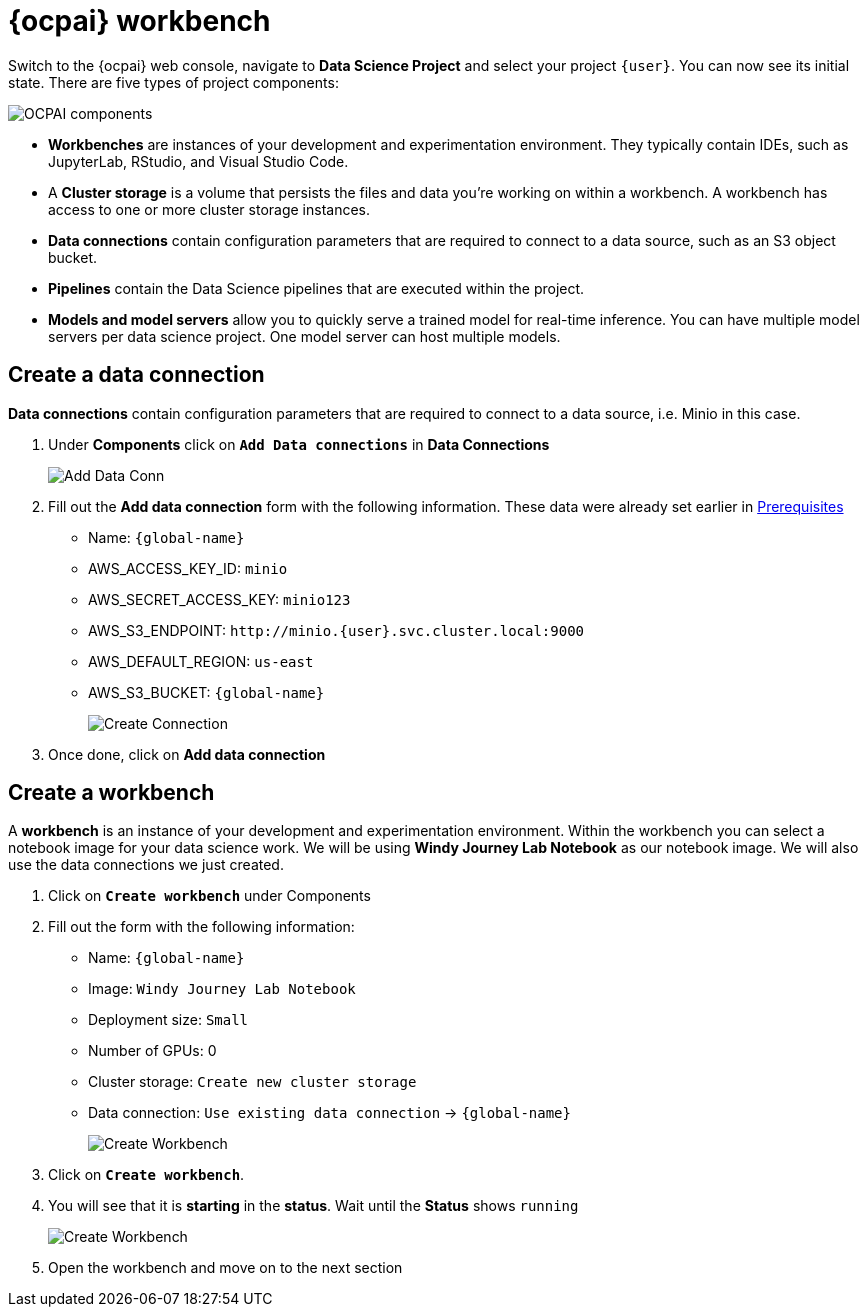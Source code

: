 = {ocpai} workbench 

Switch to the {ocpai} web console, navigate to *Data Science Project* and select your project `{user}`. You can now see its initial state. There are five types of project components:

image::ocpaicomp.png[OCPAI components]

* *Workbenches* are instances of your development and experimentation environment. They typically contain IDEs, such as JupyterLab, RStudio, and Visual Studio Code.
* A *Cluster storage* is a volume that persists the files and data you're working on within a workbench. A workbench has access to one or more cluster storage instances.
* *Data connections* contain configuration parameters that are required to connect to a data source, such as an S3 object bucket.
* *Pipelines* contain the Data Science pipelines that are executed within the project.
* *Models and model servers* allow you to quickly serve a trained model for real-time inference. You can have multiple model servers per data science project. One model server can host multiple models.


== Create a data connection 

*Data connections* contain configuration parameters that are required to connect to a data source, i.e. Minio in this case.

. Under *Components* click on *`Add Data connections`* in *Data Connections*
+
image::dataconn.png[Add Data Conn] 
+
. Fill out the *Add data connection* form with the following information. These data were already set earlier in xref:module-01.adoc[Prerequisites]

* Name: `{global-name}`
* AWS_ACCESS_KEY_ID: `minio`
* AWS_SECRET_ACCESS_KEY: `minio123`
* AWS_S3_ENDPOINT: `\http://minio.{user}.svc.cluster.local:9000`
* AWS_DEFAULT_REGION: `us-east`
* AWS_S3_BUCKET: `{global-name}` 
+
image::createdata.png[Create Connection]
+
. Once done, click on *Add data connection*

== Create a workbench

A *workbench* is an instance of your development and experimentation environment. Within the workbench you can select a notebook image for your data science work. We will be using *Windy Journey Lab Notebook* as our notebook image. We will also use the data connections we just created.

. Click on *`Create workbench`* under Components

. Fill out the form with the following information:

* Name: `{global-name}`
* Image: `Windy Journey Lab Notebook` 
* Deployment size: `Small`
* Number of GPUs: 0
* Cluster storage: `Create new cluster storage`
* Data connection: `Use existing data connection` \-> `{global-name}`
+
image::createworkbench.png[Create Workbench]
+
. Click on *`Create workbench`*.
. You will see that it is *starting* in the *status*. Wait until the *Status* shows `running`
+
image::openjuypter.png[Create Workbench]
+
. Open the workbench and move on to the next section





